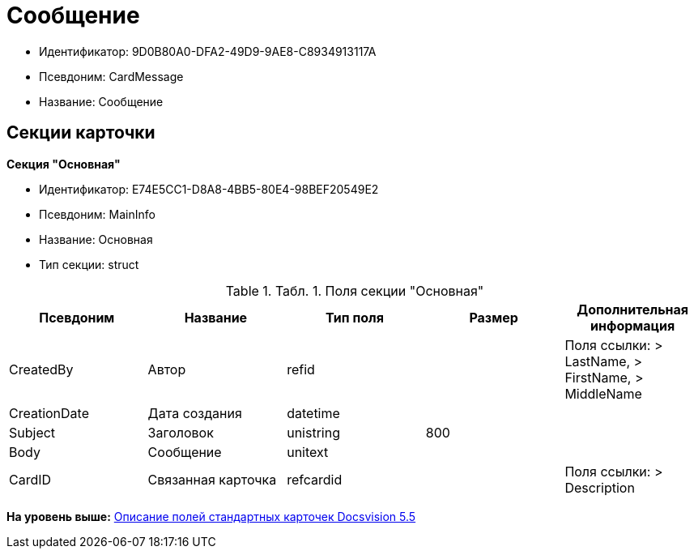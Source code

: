 = Сообщение

* Идентификатор: 9D0B80A0-DFA2-49D9-9AE8-C8934913117A
* Псевдоним: CardMessage
* Название: Сообщение

== Секции карточки

*Секция "Основная"*

* Идентификатор: E74E5CC1-D8A8-4BB5-80E4-98BEF20549E2
* Псевдоним: MainInfo
* Название: Основная
* Тип секции: struct

.[.table--title-label]##Табл. 1. ##[.title]##Поля секции "Основная"##
[width="100%",cols="20%,20%,20%,20%,20%",options="header",]
|===
|Псевдоним |Название |Тип поля |Размер |Дополнительная информация
|CreatedBy |Автор |refid | |Поля ссылки: > LastName, > FirstName, > MiddleName
|CreationDate |Дата создания |datetime | |
|Subject |Заголовок |unistring |800 |
|Body |Сообщение |unitext | |
|CardID |Связанная карточка |refcardid | |Поля ссылки: > Description
|===

*На уровень выше:* xref:../../../pages/DM_StandartCards_5.5.adoc[Описание полей стандартных карточек Docsvision 5.5]
